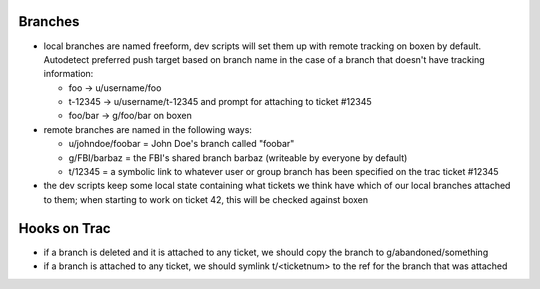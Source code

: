 Branches
--------

* local branches are named freeform, dev scripts will set them up with remote
  tracking on boxen by default. Autodetect preferred push target based on
  branch name in the case of a branch that doesn't have tracking information:

  * foo -> u/username/foo
  * t-12345 -> u/username/t-12345 and prompt for attaching to ticket #12345
  * foo/bar -> g/foo/bar on boxen

* remote branches are named in the following ways:

  * u/johndoe/foobar = John Doe's branch called "foobar"
  * g/FBI/barbaz = the FBI's shared branch barbaz (writeable by everyone by
    default)
  * t/12345 = a symbolic link to whatever user or group branch has been
    specified on the trac ticket #12345

* the dev scripts keep some local state containing what tickets we think have
  which of our local branches attached to them; when starting to work on ticket
  42, this will be checked against boxen

Hooks on Trac
-------------

* if a branch is deleted and it is attached to any ticket, we should copy the
  branch to g/abandoned/something

* if a branch is attached to any ticket, we should symlink t/<ticketnum> to the
  ref for the branch that was attached

